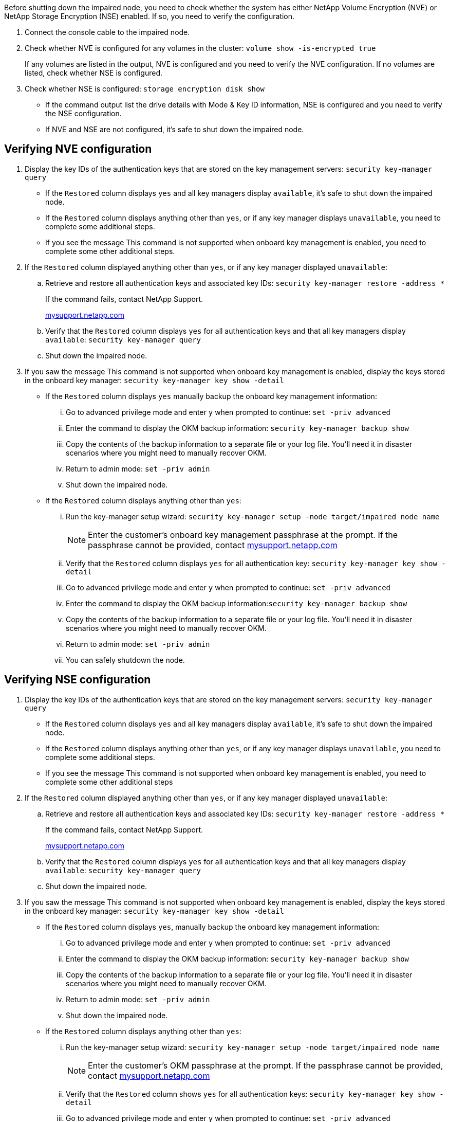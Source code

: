 Before shutting down the impaired node, you need to check whether the system has either NetApp Volume Encryption (NVE) or NetApp Storage Encryption (NSE) enabled. If so, you need to verify the configuration.

. Connect the console cable to the impaired node.
. Check whether NVE is configured for any volumes in the cluster: `volume show -is-encrypted true`
+
If any volumes are listed in the output, NVE is configured and you need to verify the NVE configuration. If no volumes are listed, check whether NSE is configured.

. Check whether NSE is configured: `storage encryption disk show`
 ** If the command output list the drive details with Mode & Key ID information, NSE is configured and you need to verify the NSE configuration.
 ** If NVE and NSE are not configured, it's safe to shut down the impaired node.

== Verifying NVE configuration

. Display the key IDs of the authentication keys that are stored on the key management servers: `security key-manager query`
 ** If the `Restored` column displays `yes` and all key managers display `available`, it's safe to shut down the impaired node.
 ** If the `Restored` column displays anything other than `yes`, or if any key manager displays `unavailable`, you need to complete some additional steps.
 ** If you see the message This command is not supported when onboard key management is enabled, you need to complete some other additional steps.
. If the `Restored` column displayed anything other than `yes`, or if any key manager displayed `unavailable`:
 .. Retrieve and restore all authentication keys and associated key IDs: `security key-manager restore -address *`
+
If the command fails, contact NetApp Support.
+
http://mysupport.netapp.com/[mysupport.netapp.com]

 .. Verify that the `Restored` column displays `yes` for all authentication keys and that all key managers display `available`: `security key-manager query`
 .. Shut down the impaired node.
. If you saw the message This command is not supported when onboard key management is enabled, display the keys stored in the onboard key manager: `security key-manager key show -detail`
 ** If the `Restored` column displays `yes` manually backup the onboard key management information:
  ... Go to advanced privilege mode and enter `y` when prompted to continue: `set -priv advanced`
  ... Enter the command to display the OKM backup information: `security key-manager backup show`
  ... Copy the contents of the backup information to a separate file or your log file. You'll need it in disaster scenarios where you might need to manually recover OKM.
  ... Return to admin mode: `set -priv admin`
  ... Shut down the impaired node.
 ** If the `Restored` column displays anything other than `yes`:
  ... Run the key-manager setup wizard: `security key-manager setup -node target/impaired node name`
+
NOTE: Enter the customer's onboard key management passphrase at the prompt. If the passphrase cannot be provided, contact http://mysupport.netapp.com/[mysupport.netapp.com]

  ... Verify that the `Restored` column displays `yes` for all authentication key: `security key-manager key show -detail`
  ... Go to advanced privilege mode and enter `y` when prompted to continue: `set -priv advanced`
  ... Enter the command to display the OKM backup information:``security key-manager backup show``
  ... Copy the contents of the backup information to a separate file or your log file. You'll need it in disaster scenarios where you might need to manually recover OKM.
  ... Return to admin mode: `set -priv admin`
  ... You can safely shutdown the node.

== Verifying NSE configuration

. Display the key IDs of the authentication keys that are stored on the key management servers: `security key-manager query`
 ** If the `Restored` column displays `yes` and all key managers display `available`, it's safe to shut down the impaired node.
 ** If the `Restored` column displays anything other than `yes`, or if any key manager displays `unavailable`, you need to complete some additional steps.
 ** If you see the message This command is not supported when onboard key management is enabled, you need to complete some other additional steps
. If the `Restored` column displayed anything other than `yes`, or if any key manager displayed `unavailable`:
 .. Retrieve and restore all authentication keys and associated key IDs: `security key-manager restore -address *`
+
If the command fails, contact NetApp Support.
+
http://mysupport.netapp.com/[mysupport.netapp.com]

 .. Verify that the `Restored` column displays `yes` for all authentication keys and that all key managers display `available`: `security key-manager query`
 .. Shut down the impaired node.
. If you saw the message This command is not supported when onboard key management is enabled, display the keys stored in the onboard key manager: `security key-manager key show -detail`
 ** If the `Restored` column displays `yes`, manually backup the onboard key management information:
  ... Go to advanced privilege mode and enter `y` when prompted to continue: `set -priv advanced`
  ... Enter the command to display the OKM backup information: `security key-manager backup show`
  ... Copy the contents of the backup information to a separate file or your log file. You'll need it in disaster scenarios where you might need to manually recover OKM.
  ... Return to admin mode: `set -priv admin`
  ... Shut down the impaired node.
 ** If the `Restored` column displays anything other than `yes`:
  ... Run the key-manager setup wizard: `security key-manager setup -node target/impaired node name`
+
NOTE: Enter the customer's OKM passphrase at the prompt. If the passphrase cannot be provided, contact http://mysupport.netapp.com/[mysupport.netapp.com]

  ... Verify that the `Restored` column shows `yes` for all authentication keys: `security key-manager key show -detail`
  ... Go to advanced privilege mode and enter `y` when prompted to continue: `set -priv advanced`
  ... Enter the command to backup the OKM information:``security key-manager backup show``
+
NOTE: Make sure that OKM information is saved in your log file. This info will be needed in disaster scenarios where OKM might need to be manually recovered.

  ... Copy the contents of the backup information to a separate file or your log. You'll need it in disaster scenarios where you might need to manually recover OKM.
  ... Return to admin mode: `set -priv admin`
  ... You can safely shutdown the node.
